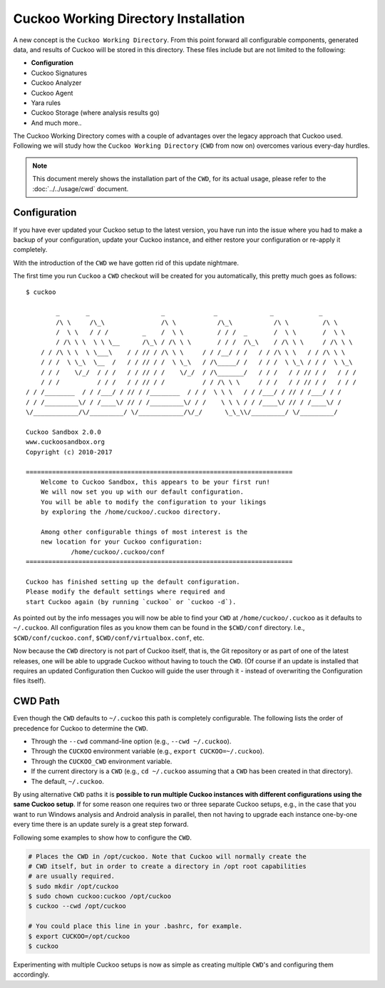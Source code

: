 =====================================
Cuckoo Working Directory Installation
=====================================

.. versionadded:: 2.0.0

A new concept is the ``Cuckoo Working Directory``. From this point forward all
configurable components, generated data, and results of Cuckoo will be stored
in this directory. These files include but are not limited to the following:

* **Configuration**
* Cuckoo Signatures
* Cuckoo Analyzer
* Cuckoo Agent
* Yara rules
* Cuckoo Storage (where analysis results go)
* And much more..

The Cuckoo Working Directory comes with a couple of advantages over the legacy
approach that Cuckoo used. Following we will study how the
``Cuckoo Working Directory`` (``CWD`` from now on) overcomes various every-day
hurdles.

.. note:: This document merely shows the installation part of the ``CWD``, for
    its actual usage, please refer to the :doc:`../../usage/cwd` document.

Configuration
=============

If you have ever updated your Cuckoo setup to the latest version, you have run
into the issue where you had to make a backup of your configuration, update
your Cuckoo instance, and either restore your configuration or re-apply it
completely.

With the introduction of the ``CWD`` we have gotten rid of this update
nightmare.

The first time you run ``Cuckoo`` a ``CWD`` checkout will be created for you
automatically, this pretty much goes as follows::

    $ cuckoo

            _       _                   _             _              _            _
            /\ \     /\_\               /\ \           /\_\           /\ \         /\ \
            /  \ \   / / /         _    /  \ \         / / /  _       /  \ \       /  \ \
            / /\ \ \  \ \ \__      /\_\ / /\ \ \       / / /  /\_\    / /\ \ \     / /\ \ \
        / / /\ \ \  \ \___\    / / // / /\ \ \     / / /__/ / /   / / /\ \ \   / / /\ \ \
        / / /  \ \_\  \__  /   / / // / /  \ \_\   / /\_____/ /   / / /  \ \_\ / / /  \ \_\
        / / /    \/_/  / / /   / / // / /    \/_/  / /\_______/   / / /   / / // / /   / / /
        / / /          / / /   / / // / /          / / /\ \ \     / / /   / / // / /   / / /
    / / /________  / / /___/ / // / /________  / / /  \ \ \   / / /___/ / // / /___/ / /
    / / /_________\/ / /____\/ // / /_________\/ / /    \ \ \ / / /____\/ // / /____\/ /
    \/____________/\/_________/ \/____________/\/_/      \_\_\\/_________/ \/_________/

    Cuckoo Sandbox 2.0.0
    www.cuckoosandbox.org
    Copyright (c) 2010-2017

    =======================================================================
        Welcome to Cuckoo Sandbox, this appears to be your first run!
        We will now set you up with our default configuration.
        You will be able to modify the configuration to your likings
        by exploring the /home/cuckoo/.cuckoo directory.

        Among other configurable things of most interest is the
        new location for your Cuckoo configuration:
                /home/cuckoo/.cuckoo/conf
    =======================================================================

    Cuckoo has finished setting up the default configuration.
    Please modify the default settings where required and
    start Cuckoo again (by running `cuckoo` or `cuckoo -d`).

As pointed out by the info messages you will now be able to find your ``CWD``
at ``/home/cuckoo/.cuckoo`` as it defaults to ``~/.cuckoo``. All configuration
files as you know them can be found in the ``$CWD/conf`` directory. I.e.,
``$CWD/conf/cuckoo.conf``, ``$CWD/conf/virtualbox.conf``, etc.

Now because the ``CWD`` directory is not part of Cuckoo itself, that is,
the Git repository or as part of one of the latest releases, one will be able
to upgrade Cuckoo without having to touch the ``CWD``. (Of course if an update
is installed that requires an updated Configuration then Cuckoo will guide the
user through it - instead of overwriting the Configuration files itself).

CWD Path
========

Even though the ``CWD`` defaults to ``~/.cuckoo`` this path is completely
configurable. The following lists the order of precedence for Cuckoo to
determine the ``CWD``.

* Through the ``--cwd`` command-line option (e.g., ``--cwd ~/.cuckoo``).
* Through the ``CUCKOO`` environment variable (e.g., ``export CUCKOO=~/.cuckoo``).
* Through the ``CUCKOO_CWD`` environment variable.
* If the current directory is a ``CWD`` (e.g., ``cd ~/.cuckoo`` assuming that
  a ``CWD`` has been created in that directory).
* The default, ``~/.cuckoo``.

By using alternative ``CWD`` paths it is **possible to run multiple Cuckoo
instances with different configurations using the same Cuckoo setup**. If for
some reason one requires two or three separate Cuckoo setups, e.g., in the
case that you want to run Windows analysis and Android analysis in parallel,
then not having to upgrade each instance one-by-one every time there is an
update surely is a great step forward.

Following some examples to show how to configure the ``CWD``.

.. code-block:: bash

    # Places the CWD in /opt/cuckoo. Note that Cuckoo will normally create the
    # CWD itself, but in order to create a directory in /opt root capabilities
    # are usually required.
    $ sudo mkdir /opt/cuckoo
    $ sudo chown cuckoo:cuckoo /opt/cuckoo
    $ cuckoo --cwd /opt/cuckoo

    # You could place this line in your .bashrc, for example.
    $ export CUCKOO=/opt/cuckoo
    $ cuckoo

Experimenting with multiple Cuckoo setups is now as simple as creating
multiple ``CWD``'s and configuring them accordingly.
